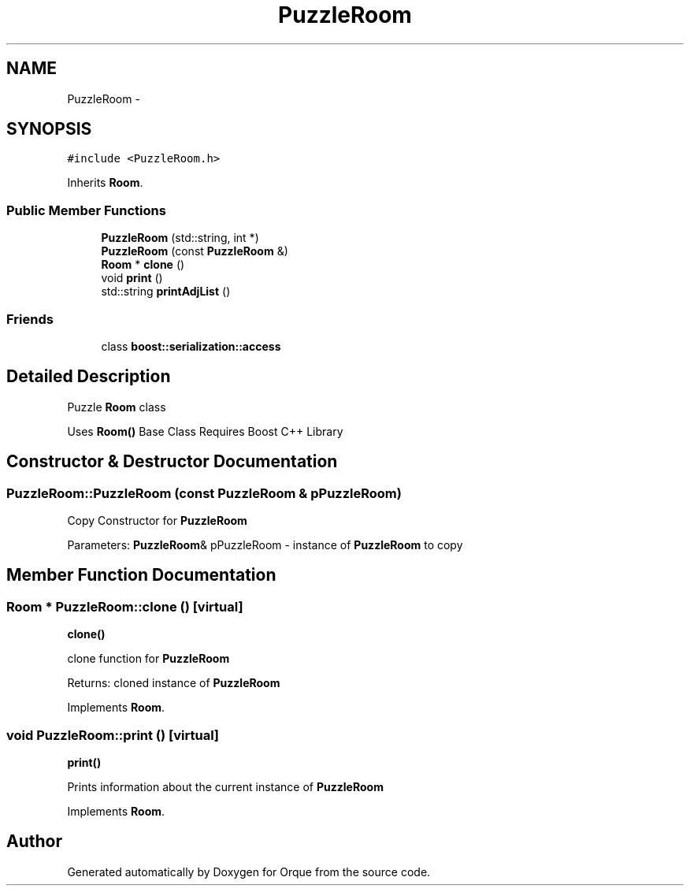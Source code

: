 .TH "PuzzleRoom" 3 "Sat Nov 14 2015" "Orque" \" -*- nroff -*-
.ad l
.nh
.SH NAME
PuzzleRoom \- 
.SH SYNOPSIS
.br
.PP
.PP
\fC#include <PuzzleRoom\&.h>\fP
.PP
Inherits \fBRoom\fP\&.
.SS "Public Member Functions"

.in +1c
.ti -1c
.RI "\fBPuzzleRoom\fP (std::string, int *)"
.br
.ti -1c
.RI "\fBPuzzleRoom\fP (const \fBPuzzleRoom\fP &)"
.br
.ti -1c
.RI "\fBRoom\fP * \fBclone\fP ()"
.br
.ti -1c
.RI "void \fBprint\fP ()"
.br
.ti -1c
.RI "std::string \fBprintAdjList\fP ()"
.br
.in -1c
.SS "Friends"

.in +1c
.ti -1c
.RI "class \fBboost::serialization::access\fP"
.br
.in -1c
.SH "Detailed Description"
.PP 
Puzzle \fBRoom\fP class
.PP
Uses \fBRoom()\fP Base Class Requires Boost C++ Library 
.SH "Constructor & Destructor Documentation"
.PP 
.SS "PuzzleRoom::PuzzleRoom (const \fBPuzzleRoom\fP & pPuzzleRoom)"
Copy Constructor for \fBPuzzleRoom\fP
.PP
Parameters: \fBPuzzleRoom\fP& pPuzzleRoom - instance of \fBPuzzleRoom\fP to copy 
.SH "Member Function Documentation"
.PP 
.SS "\fBRoom\fP * PuzzleRoom::clone ()\fC [virtual]\fP"
\fBclone()\fP
.PP
clone function for \fBPuzzleRoom\fP
.PP
Returns: cloned instance of \fBPuzzleRoom\fP 
.PP
Implements \fBRoom\fP\&.
.SS "void PuzzleRoom::print ()\fC [virtual]\fP"
\fBprint()\fP
.PP
Prints information about the current instance of \fBPuzzleRoom\fP 
.PP
Implements \fBRoom\fP\&.

.SH "Author"
.PP 
Generated automatically by Doxygen for Orque from the source code\&.
